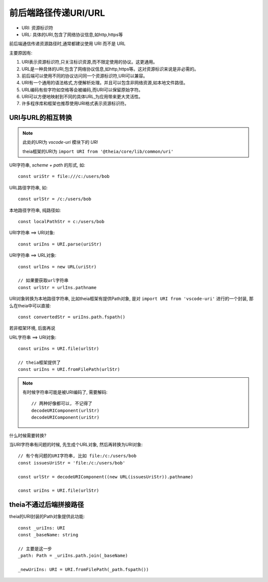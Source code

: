 ==================================
前后端路径传递URI/URL
==================================


.. post:: 2024-03-08 23:31:08
  :tags: 框架, theia, 问题
  :category: 前端
  :author: YanQue
  :location: CD
  :language: zh-cn


- URI: 资源标识符
- URL: 具体的URI,包含了网络协议信息,如http,https等

前后端通信传递资源路径时,通常都建议使用 URI 而不是 URL

主要原因有:

1. URI表示资源标识符,只关注标识资源,而不限定使用的协议。这更通用。
2. URL是一种具体的URI,包含了网络协议信息,如http,https等。这对资源标识来说是非必需的。
3. 前后端可以使用不同的协议访问同一个资源标识符,URI可以兼容。
4. URI有一个通用的语法格式,方便解析处理。并且可以包含非网络资源,如本地文件路径。
5. URL编码有些字符如空格等会被编码,而URI可以保留原始字符。
6. URI可以方便地映射到不同的具体URL,为应用带来更大灵活性。
7. 许多程序库和框架也推荐使用URI格式表示资源标识符。

URI与URL的相互转换
==================================

.. note::

  此处的URI为 `vscode-uri` 模块下的 `URI`

  theia框架的URI为 ``import URI from '@theia/core/lib/common/uri'``

URI字符串, `scheme + path` 的形式, 如::

  const uriStr = file:///c:/users/bob

URL路径字符串, 如::

  const urlStr = /c:/users/bob

本地路径字符串, 纯路径如::

  const localPathStr = c:/users/bob

URI字符串 ==> URI对象::

  const uriIns = URI.parse(uriStr)

URI字符串 ==> URL对象::

  const urlIns = new URL(uriStr)

  // 如果要获取url字符串
  const urlStr = urlIns.pathname

URI对象转换为本地路径字符串, 比如theia框架有提供Path对象,
是对 ``import URI from 'vscode-uri'`` 进行的一个封装,
那么在theia中可以直接::

  const convertedStr = uriIns.path.fspath()

若非框架环境, 后面再说

URL字符串 ==> URI对象::

  const uriIns = URI.file(urlStr)

  // theia框架提供了
  const uriIns = URI.fromFilePath(urlStr)


.. note::

  有时候字符串可能是被URI编码了, 需要解码::

    // 两种好像都可以, 不记得了
    decodeURIComponent(urlStr)
    decodeURIComponent(uriStr)



.. todo:
  有个 ``import {format} from 'util'``
  格式化字符串。它可以替换字符串中的占位符为对应的参数值
  const msg = util.format('Log: %s %d', 'Message', 123);
  // Log: Message 123

什么时候需要转换?

当URI字符串有问题的时候, 先生成个URL对象, 然后再转换为URI对象::

  // 有个有问题的URI字符串, 比如 file:/c:/users/bob
  const issuesUriStr = 'file:/c:/users/bob'

  const urlStr = decodeURIComponent((new URL(issuesUriStr)).pathname)

  const uriIns = URI.file(urlStr)

theia不通过后端拼接路径
==================================

theia的URI封装的Path对象提供此功能::

  const _uriIns: URI
  const _baseName: string

  // 主要是这一步
  _path: Path = _uriIns.path.join(_baseName)

  _newUriIns: URI = URI.fromFilePath(_path.fspath())



